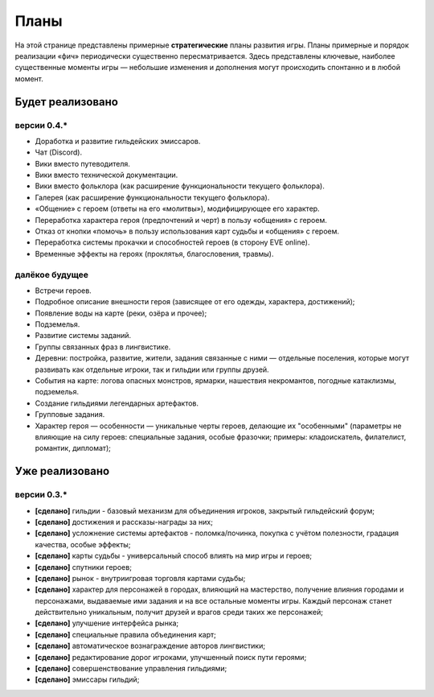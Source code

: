 Планы
=====

На этой странице представлены примерные **стратегические** планы развития игры. Планы примерные и порядок реализации «фич» периодически существенно пересматривается. Здесь представлены ключевые, наиболее существенные моменты игры — небольшие изменения и дополнения могут происходить спонтанно и в любой момент.

Будет реализовано
-----------------

версии 0.4.*
~~~~~~~~~~~~

- Доработка и развитие гильдейских эмиссаров.
- Чат (Discord).
- Вики вместо путеводителя.
- Вики вместо технической документации.
- Вики вместо фольклора (как расширение функциональности текущего фольклора).
- Галерея (как расширение функциональности текущего фольклора).
- «Общение» с героем (ответы на его «молитвы»), модифицирующее его характер.
- Переработка характера героя (предпочтений и черт) в пользу «общения» с героем.
- Отказ от кнопки «помочь» в пользу использования карт судьбы и «общения» с героем.
- Переработка системы прокачки и способностей героев (в сторону EVE online).
- Временные эффекты на героях (проклятья, благословения, травмы).


далёкое будущее
~~~~~~~~~~~~~~~

- Встречи героев.
- Подробное описание внешности героя (зависящее от его одежды, характера, достижений);
- Появление воды на карте (реки, озёра и прочее);
- Подземелья.
- Развитие системы заданий.
- Группы связанных фраз в лингвистике.
- Деревни: постройка, развитие, жители, задания связанные с ними — отдельные поселения, которые могут развивать как отдельные игроки, так и гильдии или группы друзей.
- События на карте: логова опасных монстров, ярмарки, нашествия некромантов, погодные катаклизмы, подземелья.
- Создание гильдиями легендарных артефактов.
- Групповые задания.
- Характер героя — особенности — уникальные черты героев, делающие их "особенными" (параметры не влияющие на силу героев: специальные задания, особые фразочки; примеры: кладоискатель, филателист, романтик, дипломат);


Уже реализовано
---------------

версии 0.3.*
~~~~~~~~~~~~

- **[сделано]** гильдии - базовый механизм для объединения игроков, закрытый гильдейский форум;
- **[сделано]** достижения и рассказы-награды за них;
- **[сделано]** усложнение системы артефактов - поломка/починка, покупка с учётом полезности, градация качества, особые эффекты;
- **[сделано]** карты судьбы - универсальный способ влиять на мир игры и героев;
- **[сделано]** спутники героев;
- **[сделано]** рынок - внутриигровая торговля картами судьбы;
- **[сделано]** характер для персонажей в городах, влияющий на мастерство, получение влияния городами и персонажами, выдаваемые ими задания и на все остальные моменты игры. Каждый персонаж станет действительно уникальным, получит друзей и врагов среди таких же персонажей;
- **[сделано]** улучшение интерфейса рынка;
- **[сделано]** специальные правила объединения карт;
- **[сделано]** автоматическое вознаграждение авторов лингвистики;
- **[сделано]** редактирование дорог игроками, улучшенный поиск пути героями;
- **[сделано]** совершенствование управления гильдиями;
- **[сделано]** эмиссары гильдий;
